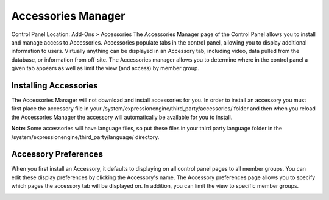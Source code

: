 Accessories Manager
===================

Control Panel Location: Add-Ons > Accessories
The Accessories Manager page of the Control Panel allows you to install
and manage access to Accessories. Accessories populate tabs in the
control panel, allowing you to display additional information to users.
Virtually anything can be displayed in an Accessory tab, including
video, data pulled from the database, or information from off-site. The
Accessories manager allows you to determine where in the control panel a
given tab appears as well as limit the view (and access) by member
group.

|Addons Accessories|

Installing Accessories
----------------------

The Accessories Manager will not download and install accessories for
you. In order to install an accessory you must first place the accessory
file in your /system/expressionengine/third\_party/accessories/ folder
and then when you reload the Accessories Manager the accessory will
automatically be available for you to install.

**Note:** Some accessories will have language files, so put these files
in your third party language folder in the
/system/expressionengine/third\_party/language/ directory.

Accessory Preferences
---------------------

When you first install an Accessory, it defaults to displaying on all
control panel pages to all member groups. You can edit these display
preferences by clicking the Accessory's name. The Accessory preferences
page allows you to specify which pages the accessory tab will be
displayed on. In addition, you can limit the view to specific member
groups.

|Addons Manage Accessories|

.. |Addons Accessories| image:: ../../images/addons_accessories.png
.. |Addons Manage Accessories| image:: ../../images/addons_manage_accessories.png
